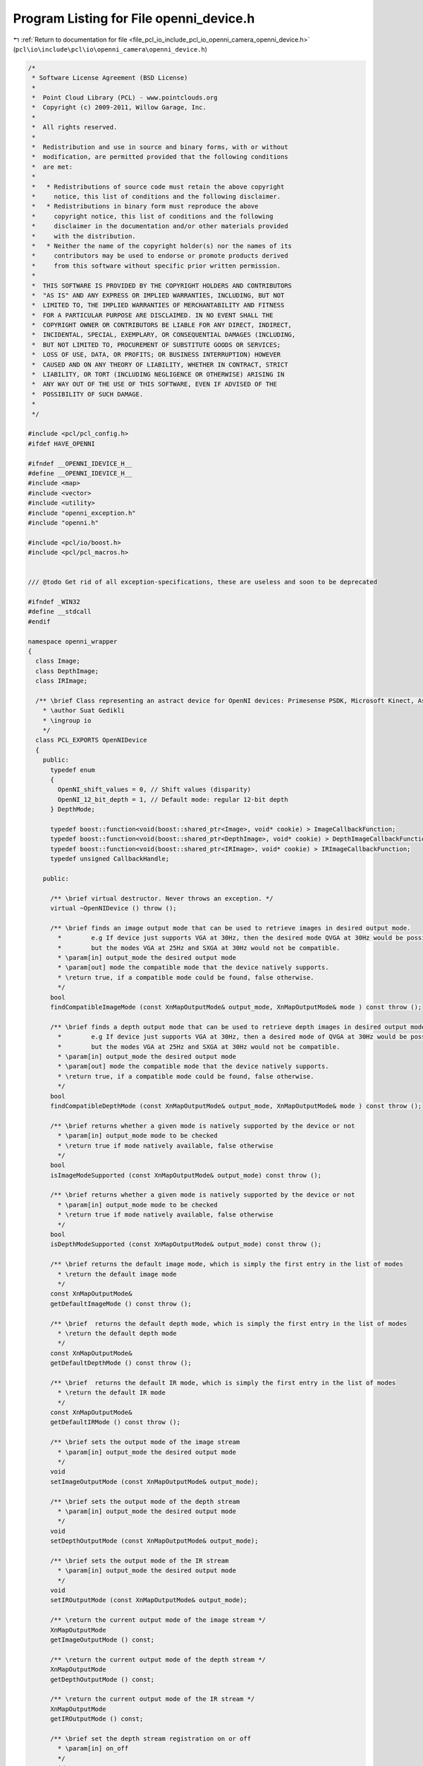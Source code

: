 
.. _program_listing_file_pcl_io_include_pcl_io_openni_camera_openni_device.h:

Program Listing for File openni_device.h
========================================

|exhale_lsh| :ref:`Return to documentation for file <file_pcl_io_include_pcl_io_openni_camera_openni_device.h>` (``pcl\io\include\pcl\io\openni_camera\openni_device.h``)

.. |exhale_lsh| unicode:: U+021B0 .. UPWARDS ARROW WITH TIP LEFTWARDS

.. code-block:: cpp

   /*
    * Software License Agreement (BSD License)
    *
    *  Point Cloud Library (PCL) - www.pointclouds.org
    *  Copyright (c) 2009-2011, Willow Garage, Inc.
    *
    *  All rights reserved.
    *
    *  Redistribution and use in source and binary forms, with or without
    *  modification, are permitted provided that the following conditions
    *  are met:
    *
    *   * Redistributions of source code must retain the above copyright
    *     notice, this list of conditions and the following disclaimer.
    *   * Redistributions in binary form must reproduce the above
    *     copyright notice, this list of conditions and the following
    *     disclaimer in the documentation and/or other materials provided
    *     with the distribution.
    *   * Neither the name of the copyright holder(s) nor the names of its
    *     contributors may be used to endorse or promote products derived
    *     from this software without specific prior written permission.
    *
    *  THIS SOFTWARE IS PROVIDED BY THE COPYRIGHT HOLDERS AND CONTRIBUTORS
    *  "AS IS" AND ANY EXPRESS OR IMPLIED WARRANTIES, INCLUDING, BUT NOT
    *  LIMITED TO, THE IMPLIED WARRANTIES OF MERCHANTABILITY AND FITNESS
    *  FOR A PARTICULAR PURPOSE ARE DISCLAIMED. IN NO EVENT SHALL THE
    *  COPYRIGHT OWNER OR CONTRIBUTORS BE LIABLE FOR ANY DIRECT, INDIRECT,
    *  INCIDENTAL, SPECIAL, EXEMPLARY, OR CONSEQUENTIAL DAMAGES (INCLUDING,
    *  BUT NOT LIMITED TO, PROCUREMENT OF SUBSTITUTE GOODS OR SERVICES;
    *  LOSS OF USE, DATA, OR PROFITS; OR BUSINESS INTERRUPTION) HOWEVER
    *  CAUSED AND ON ANY THEORY OF LIABILITY, WHETHER IN CONTRACT, STRICT
    *  LIABILITY, OR TORT (INCLUDING NEGLIGENCE OR OTHERWISE) ARISING IN
    *  ANY WAY OUT OF THE USE OF THIS SOFTWARE, EVEN IF ADVISED OF THE
    *  POSSIBILITY OF SUCH DAMAGE.
    *
    */
   
   #include <pcl/pcl_config.h>
   #ifdef HAVE_OPENNI
   
   #ifndef __OPENNI_IDEVICE_H__
   #define __OPENNI_IDEVICE_H__
   #include <map>
   #include <vector>
   #include <utility>
   #include "openni_exception.h"
   #include "openni.h"
   
   #include <pcl/io/boost.h>
   #include <pcl/pcl_macros.h>
   
   
   /// @todo Get rid of all exception-specifications, these are useless and soon to be deprecated
   
   #ifndef _WIN32
   #define __stdcall
   #endif
   
   namespace openni_wrapper
   {
     class Image;
     class DepthImage;
     class IRImage;
   
     /** \brief Class representing an astract device for OpenNI devices: Primesense PSDK, Microsoft Kinect, Asus Xtion Pro/Live.
       * \author Suat Gedikli
       * \ingroup io
       */
     class PCL_EXPORTS OpenNIDevice
     {
       public:
         typedef enum
         {
           OpenNI_shift_values = 0, // Shift values (disparity)
           OpenNI_12_bit_depth = 1, // Default mode: regular 12-bit depth
         } DepthMode;
   
         typedef boost::function<void(boost::shared_ptr<Image>, void* cookie) > ImageCallbackFunction;
         typedef boost::function<void(boost::shared_ptr<DepthImage>, void* cookie) > DepthImageCallbackFunction;
         typedef boost::function<void(boost::shared_ptr<IRImage>, void* cookie) > IRImageCallbackFunction;
         typedef unsigned CallbackHandle;
   
       public:
   
         /** \brief virtual destructor. Never throws an exception. */
         virtual ~OpenNIDevice () throw ();
   
         /** \brief finds an image output mode that can be used to retrieve images in desired output mode.
           *        e.g If device just supports VGA at 30Hz, then the desired mode QVGA at 30Hz would be possible by down sampling,
           *        but the modes VGA at 25Hz and SXGA at 30Hz would not be compatible.
           * \param[in] output_mode the desired output mode
           * \param[out] mode the compatible mode that the device natively supports.
           * \return true, if a compatible mode could be found, false otherwise.
           */
         bool 
         findCompatibleImageMode (const XnMapOutputMode& output_mode, XnMapOutputMode& mode ) const throw ();
   
         /** \brief finds a depth output mode that can be used to retrieve depth images in desired output mode.
           *        e.g If device just supports VGA at 30Hz, then a desired mode of QVGA at 30Hz would be possbile by downsampling,
           *        but the modes VGA at 25Hz and SXGA at 30Hz would not be compatible.
           * \param[in] output_mode the desired output mode
           * \param[out] mode the compatible mode that the device natively supports.
           * \return true, if a compatible mode could be found, false otherwise.
           */
         bool 
         findCompatibleDepthMode (const XnMapOutputMode& output_mode, XnMapOutputMode& mode ) const throw ();
   
         /** \brief returns whether a given mode is natively supported by the device or not
           * \param[in] output_mode mode to be checked
           * \return true if mode natively available, false otherwise
           */
         bool 
         isImageModeSupported (const XnMapOutputMode& output_mode) const throw ();
   
         /** \brief returns whether a given mode is natively supported by the device or not
           * \param[in] output_mode mode to be checked
           * \return true if mode natively available, false otherwise
           */
         bool 
         isDepthModeSupported (const XnMapOutputMode& output_mode) const throw ();
   
         /** \brief returns the default image mode, which is simply the first entry in the list of modes
           * \return the default image mode
           */
         const XnMapOutputMode& 
         getDefaultImageMode () const throw ();
   
         /** \brief  returns the default depth mode, which is simply the first entry in the list of modes
           * \return the default depth mode
           */
         const XnMapOutputMode& 
         getDefaultDepthMode () const throw ();
   
         /** \brief  returns the default IR mode, which is simply the first entry in the list of modes
           * \return the default IR mode
           */
         const XnMapOutputMode& 
         getDefaultIRMode () const throw ();
   
         /** \brief sets the output mode of the image stream
           * \param[in] output_mode the desired output mode
           */
         void 
         setImageOutputMode (const XnMapOutputMode& output_mode);
   
         /** \brief sets the output mode of the depth stream
           * \param[in] output_mode the desired output mode
           */
         void 
         setDepthOutputMode (const XnMapOutputMode& output_mode);
   
         /** \brief sets the output mode of the IR stream
           * \param[in] output_mode the desired output mode
           */
         void 
         setIROutputMode (const XnMapOutputMode& output_mode);
   
         /** \return the current output mode of the image stream */
         XnMapOutputMode 
         getImageOutputMode () const;
   
         /** \return the current output mode of the depth stream */
         XnMapOutputMode 
         getDepthOutputMode () const;
   
         /** \return the current output mode of the IR stream */
         XnMapOutputMode 
         getIROutputMode () const;
   
         /** \brief set the depth stream registration on or off
           * \param[in] on_off
           */
         void 
         setDepthRegistration (bool on_off);
   
         /** \return whether the depth stream is registered to the RGB camera fram or not. */
         bool 
         isDepthRegistered () const throw ();
   
         /** \return whether a registration of the depth stream to the RGB camera frame is supported or not. */
         bool 
         isDepthRegistrationSupported () const throw ();
   
         /** \brief set the hardware synchronization between Depth and RGB stream on or off.
           * \param[in] on_off
           */
         void 
         setSynchronization (bool on_off);
   
         /** \return true if Depth stream is synchronized to RGB stream, false otherwise. */
         bool 
         isSynchronized () const throw ();
   
         /** \return true if the Device supports hardware synchronization between Depth and RGB streams or not. */ 
         virtual bool 
         isSynchronizationSupported () const throw ();
   
         /** \return true if depth stream is a cropped version of the native depth stream, false otherwise. */
         bool 
         isDepthCropped () const;
   
         /** \brief turn on cropping for the depth stream.
           * \param[in] x x-position of the rectangular subregion.
           * \param[in] y y-position of the rectangular subregion.
           * \param[in] width width of the rectangular subregion.
           * \param[in] height height of the rectangular subregion.
           */
         void 
         setDepthCropping (unsigned x, unsigned y, unsigned width, unsigned height);
   
         /** \return true if cropping of the depth stream is supported, false otherwise. */
         bool 
         isDepthCroppingSupported () const throw ();
   
         /** \brief returns the focal length for the color camera in pixels. The pixels are assumed to be square.
           *        Result depends on the output resolution of the image.
           */
         inline float 
         getImageFocalLength (int output_x_resolution = 0) const throw ();
   
         /** \brief returns the focal length for the IR camera in pixels. The pixels are assumed to be square.
           *        Result depends on the output resolution of the depth image.
           */
         inline float 
         getDepthFocalLength (int output_x_resolution = 0) const throw ();
   
         /** \return Baseline of the "stereo" frame. i.e. for PSDK compatible devices its the distance between the Projector and the IR camera. */
         inline float 
         getBaseline () const throw ();
   
         /** \brief starts the image stream. */
         virtual void 
         startImageStream ();
   
         /** \brief stops the image stream. */
         virtual void 
         stopImageStream ();
   
         /** \brief starts the depth stream. */
         virtual void 
         startDepthStream ();
   
         /** \brief stops the depth stream. */
         virtual void 
         stopDepthStream ();
   
         /** \brief starts the IR stream. */
         virtual void 
         startIRStream ();
   
         /** \brief stops the IR stream. */
         virtual void 
         stopIRStream ();
   
         /** \return true if the device supports an image stream, false otherwise. */
         bool 
         hasImageStream () const throw ();
   
         /** \return true if the device supports a depth stream, false otherwise. */
         bool 
         hasDepthStream () const throw ();
   
         /** \return true if the device supports an IR stream, false otherwise. */
         bool 
         hasIRStream () const throw ();
   
         /** \return true if the image stream is running / started, false otherwise. */
         virtual bool 
         isImageStreamRunning () const throw ();
   
         /** \return true if the depth stream is running / started, false otherwise. */
         virtual bool 
         isDepthStreamRunning () const throw ();
   
         /** \return true if the IR stream is running / started, false otherwise. */
         virtual bool 
         isIRStreamRunning () const throw ();
   
         /** \brief registers a callback function of boost::function type for the image stream with an optional user defined parameter.
           *        The callback will always be called with a new image and the user data "cookie".
           * \param[in] callback the user callback to be called if a new image is available
           * \param[in] cookie the cookie that needs to be passed to the callback together with the new image.
           * \return a callback handler that can be used to remove the user callback from list of image-stream callbacks.
           */
         CallbackHandle 
         registerImageCallback (const ImageCallbackFunction& callback, void* cookie = NULL) throw ();
   
         /** \brief registers a callback function for the image stream with an optional user defined parameter.
           *        This version is used to register a member function of any class.
           *        The callback will always be called with a new image and the user data "cookie".
           * \param[in] callback the user callback to be called if a new image is available
           * \param instance
           * \param[in] cookie the cookie that needs to be passed to the callback together with the new image.
           * \return a callback handler that can be used to remove the user callback from list of image-stream callbacks.
           */
         template<typename T> CallbackHandle 
         registerImageCallback (void (T::*callback)(boost::shared_ptr<Image>, void* cookie), T& instance, void* cookie = NULL) throw ();
   
         /** \brief unregisters a callback function. i.e. removes that function from the list of image stream callbacks.
           * \param[in] callbackHandle the handle of the callback to unregister.
           * \return true, if callback was in list and could be unregistered, false otherwise.
           */
         bool 
         unregisterImageCallback (const CallbackHandle& callbackHandle) throw ();
   
   
         /** \brief registers a callback function of boost::function type for the depth stream with an optional user defined parameter.
           *        The callback will always be called with a new depth image and the user data "cookie".
           * \param[in] callback the user callback to be called if a new depth image is available
           * \param[in] cookie the cookie that needs to be passed to the callback together with the new depth image.
           * \return a callback handler that can be used to remove the user callback from list of depth-stream callbacks.
           */
         CallbackHandle 
         registerDepthCallback (const DepthImageCallbackFunction& callback, void* cookie = NULL) throw ();
   
         /** \brief registers a callback function for the depth stream with an optional user defined parameter.
           *        This version is used to register a member function of any class.
           *        The callback will always be called with a new depth image and the user data "cookie".
           * \param[in] callback the user callback to be called if a new depth image is available
           * \param instance
           * \param[in] cookie the cookie that needs to be passed to the callback together with the new depth image.
           * \return a callback handler that can be used to remove the user callback from list of depth-stream callbacks.
           */
         template<typename T> CallbackHandle 
         registerDepthCallback (void (T::*callback)(boost::shared_ptr<DepthImage>, void* cookie), T& instance, void* cookie = NULL) throw ();
   
         /** \brief unregisters a callback function. i.e. removes that function from the list of depth stream callbacks.
           * \param[in] callbackHandle the handle of the callback to unregister.
           * \return true, if callback was in list and could be unregistered, false otherwise.
           */
         bool 
         unregisterDepthCallback (const CallbackHandle& callbackHandle) throw ();
   
         /** \brief registers a callback function of boost::function type for the IR stream with an optional user defined parameter.
           *        The callback will always be called with a new IR image and the user data "cookie".
           * \param[in] callback the user callback to be called if a new IR image is available
           * \param[in] cookie the cookie that needs to be passed to the callback together with the new IR image.
           * \return a callback handler that can be used to remove the user callback from list of IR-stream callbacks.
           */
         CallbackHandle 
         registerIRCallback (const IRImageCallbackFunction& callback, void* cookie = NULL) throw ();
   
         /** \brief registers a callback function for the IR stream with an optional user defined parameter.
           *        This version is used to register a member function of any class.
           *        The callback will always be called with a new IR image and the user data "cookie".
           * \param[in] callback the user callback to be called if a new IR image is available
           * \param instance
           * \param[in] cookie the cookie that needs to be passed to the callback together with the new IR image.
           * \return a callback handler that can be used to remove the user callback from list of IR-stream callbacks.
           */
         template<typename T> CallbackHandle 
         registerIRCallback (void (T::*callback)(boost::shared_ptr<IRImage>, void* cookie), T& instance, void* cookie = NULL) throw ();
   
         /** \brief unregisters a callback function. i.e. removes that function from the list of IR stream callbacks.
           * \param[in] callbackHandle the handle of the callback to unregister.
           * \return true, if callback was in list and could be unregistered, false otherwise.
           */
         bool 
         unregisterIRCallback (const CallbackHandle& callbackHandle) throw ();
   
         /** \brief returns the serial number for device.
           * \attention This might be an empty string!!!
           */
         const char* 
         getSerialNumber () const throw ();
   
         /** \brief returns the connection string for current device, which has following format vendorID/productID\@BusID/DeviceID. */
         const char* 
         getConnectionString () const throw ();
   
         /** \return the Vendor name of the USB device. */
         const char* 
         getVendorName () const throw ();
   
         /** \return the product name of the USB device. */
         const char* 
         getProductName () const throw ();
   
         /** \return the vendor ID of the USB device. */
         unsigned short 
         getVendorID () const throw ();
   
         /** \return the product ID of the USB device. */
         unsigned short 
         getProductID () const throw ();
   
         /** \return the USB bus on which the device is connected. */
         unsigned char  
         getBus () const throw ();
   
         /** \return the USB Address of the device. */
         unsigned char  
         getAddress () const throw ();
   
         /** \brief Set the RGB image focal length.
           * \param[in] focal_length the RGB image focal length
           */
         inline void
         setRGBFocalLength (float focal_length)
         {
           rgb_focal_length_SXGA_ = focal_length;
         }
   
         /** \brief Set the depth image focal length.
           * \param[in] focal_length the depth image focal length
           */
         inline void
         setDepthFocalLength (float focal_length)
         {
           depth_focal_length_SXGA_ = focal_length;
         }
   
         /** \brief Set the depth output format. Use 12bit depth values or shift values.
           * \param[in] depth_mode the depth output format
           */
         void
         setDepthOutputFormat (const DepthMode& depth_mode = OpenNI_12_bit_depth);
   
         /** \brief Get the depth output format as set by the user. */
         XnUInt64 
         getDepthOutputFormat () const;
   
   
         /** \brief Convert shift to depth value. */
         pcl::uint16_t
         shiftToDepth (pcl::uint16_t shift_value) const
         {
           assert (shift_conversion_parameters_.init_);
   
           pcl::uint16_t ret = 0;
   
           // lookup depth value in shift lookup table
           if (shift_value<shift_to_depth_table_.size())
             ret = shift_to_depth_table_[shift_value];
   
           return ret;
         }
   
       private:
         // make OpenNIDevice non copyable
         OpenNIDevice (OpenNIDevice const &);
         OpenNIDevice& operator=(OpenNIDevice const &);
       protected:
         typedef boost::function<void(boost::shared_ptr<Image>) > ActualImageCallbackFunction;
         typedef boost::function<void(boost::shared_ptr<DepthImage>) > ActualDepthImageCallbackFunction;
         typedef boost::function<void(boost::shared_ptr<IRImage>) > ActualIRImageCallbackFunction;
   
         OpenNIDevice (xn::Context& context, const xn::NodeInfo& device_node, const xn::NodeInfo& image_node, const xn::NodeInfo& depth_node, const xn::NodeInfo& ir_node);
         OpenNIDevice (xn::Context& context, const xn::NodeInfo& device_node, const xn::NodeInfo& depth_node, const xn::NodeInfo& ir_node);
         OpenNIDevice (xn::Context& context);
         static void __stdcall NewDepthDataAvailable (xn::ProductionNode& node, void* cookie) throw ();
         static void __stdcall NewImageDataAvailable (xn::ProductionNode& node, void* cookie) throw ();
         static void __stdcall NewIRDataAvailable (xn::ProductionNode& node, void* cookie) throw ();
   
         // This is a workaround, since in the NewDepthDataAvailable function WaitAndUpdateData leads to a dead-lock behaviour
         // and retrieving image data without WaitAndUpdateData leads to incomplete images!!!
         void 
         ImageDataThreadFunction ();
   
         void 
         DepthDataThreadFunction ();
   
         void 
         IRDataThreadFunction ();
   
         virtual bool 
         isImageResizeSupported (unsigned input_width, unsigned input_height, unsigned output_width, unsigned output_height) const  throw () = 0;
   
         void 
         setRegistration (bool on_off);
   
         virtual boost::shared_ptr<Image> 
         getCurrentImage (boost::shared_ptr<xn::ImageMetaData> image_data) const throw () = 0;
   
         void 
         Init ();
   
         void InitShiftToDepthConversion();
         void ReadDeviceParametersFromSensorNode();
   
         struct ShiftConversion
         {
           ShiftConversion() : init_(false) {}
   
           XnUInt16 zero_plane_distance_;
           XnFloat zero_plane_pixel_size_;
           XnFloat emitter_dcmos_distace_;
           XnUInt32 max_shift_;
           XnUInt32 device_max_shift_;
           XnUInt32 const_shift_;
           XnUInt32 pixel_size_factor_;
           XnUInt32 param_coeff_;
           XnUInt32 shift_scale_;
           XnUInt32 min_depth_;
           XnUInt32 max_depth_;
           bool init_;
   
         } shift_conversion_parameters_;
   
         std::vector<pcl::uint16_t> shift_to_depth_table_;
   
         // holds the callback functions together with custom data
         // since same callback function can be registered multiple times with e.g. different custom data
         // we use a map structure with a handle as the key
         std::map<CallbackHandle, ActualImageCallbackFunction> image_callback_;
         std::map<CallbackHandle, ActualDepthImageCallbackFunction> depth_callback_;
         std::map<CallbackHandle, ActualIRImageCallbackFunction> ir_callback_;
   
         std::vector<XnMapOutputMode> available_image_modes_;
         std::vector<XnMapOutputMode> available_depth_modes_;
   
         /** \brief context to OpenNI driver*/
         xn::Context& context_;
         /** \brief node object for current device */
         xn::NodeInfo device_node_info_;
   
         /** \brief Depth generator object. */
         xn::DepthGenerator depth_generator_;
         /** \brief Image generator object. */
         xn::ImageGenerator image_generator_;
         /** \brief IR generator object. */
         xn::IRGenerator ir_generator_;
   
         XnCallbackHandle depth_callback_handle_;
         XnCallbackHandle image_callback_handle_;
         XnCallbackHandle ir_callback_handle_;
   
         /** \brief focal length for IR camera producing depth information in native SXGA mode */
         float depth_focal_length_SXGA_;
         /** \brief distance between the projector and the IR camera*/
         float baseline_;
         /** \brief focal length for regular camera producing color images in native SXGA mode */
         float rgb_focal_length_SXGA_;
   
         /** the value for shadow (occluded pixels) */
         XnUInt64 shadow_value_;
         /** the value for pixels without a valid disparity measurement */
         XnUInt64 no_sample_value_;
   
         OpenNIDevice::CallbackHandle image_callback_handle_counter_;
         OpenNIDevice::CallbackHandle depth_callback_handle_counter_;
         OpenNIDevice::CallbackHandle ir_callback_handle_counter_;
   
         bool quit_;
         mutable boost::mutex image_mutex_;
         mutable boost::mutex depth_mutex_;
         mutable boost::mutex ir_mutex_;
         boost::condition_variable image_condition_;
         boost::condition_variable depth_condition_;
         boost::condition_variable ir_condition_;
         boost::thread image_thread_;
         boost::thread depth_thread_;
         boost::thread ir_thread_;
     };
   
     ////////////////////////////////////////////////////////////////////////////////////////////////////////////////////
     float
     OpenNIDevice::getImageFocalLength (int output_x_resolution) const throw ()
     {
       if (output_x_resolution == 0)
         output_x_resolution = getImageOutputMode ().nXRes;
   
       float scale = static_cast<float> (output_x_resolution) / static_cast<float> (XN_SXGA_X_RES);
       return (rgb_focal_length_SXGA_ * scale);
     }
   
     ////////////////////////////////////////////////////////////////////////////////////////////////////////////////////
     float
     OpenNIDevice::getDepthFocalLength (int output_x_resolution) const throw ()
     {
       if (output_x_resolution == 0)
         output_x_resolution = getDepthOutputMode ().nXRes;
   
       float scale = static_cast<float> (output_x_resolution) / static_cast<float> (XN_SXGA_X_RES);
       if (isDepthRegistered ())
         return (rgb_focal_length_SXGA_ * scale);
       else
         return (depth_focal_length_SXGA_ * scale);
     }
   
     ////////////////////////////////////////////////////////////////////////////////////////////////////////////////////
     float
     OpenNIDevice::getBaseline () const throw ()
     {
       return (baseline_);
     }
   
     ////////////////////////////////////////////////////////////////////////////////////////////////////////////////////
     template<typename T> OpenNIDevice::CallbackHandle
     OpenNIDevice::registerImageCallback (void (T::*callback)(boost::shared_ptr<Image>, void* cookie), T& instance, void* custom_data) throw ()
     {
       image_callback_[image_callback_handle_counter_] = boost::bind (callback, boost::ref (instance), _1, custom_data);
       return (image_callback_handle_counter_++);
     }
   
     ////////////////////////////////////////////////////////////////////////////////////////////////////////////////////
     template<typename T> OpenNIDevice::CallbackHandle
     OpenNIDevice::registerDepthCallback (void (T::*callback)(boost::shared_ptr<DepthImage>, void* cookie), T& instance, void* custom_data) throw ()
     {
       depth_callback_[depth_callback_handle_counter_] = boost::bind ( callback,  boost::ref (instance), _1, custom_data);
       return (depth_callback_handle_counter_++);
     }
   
     ////////////////////////////////////////////////////////////////////////////////////////////////////////////////////
     template<typename T> OpenNIDevice::CallbackHandle
     OpenNIDevice::registerIRCallback (void (T::*callback)(boost::shared_ptr<IRImage>, void* cookie), T& instance, void* custom_data) throw ()
     {
       ir_callback_[ir_callback_handle_counter_] = boost::bind ( callback,  boost::ref (instance), _1, custom_data);
       return (ir_callback_handle_counter_++);
     }
   
   }
   #endif // __OPENNI_IDEVICE_H__
   #endif // HAVE_OPENNI
